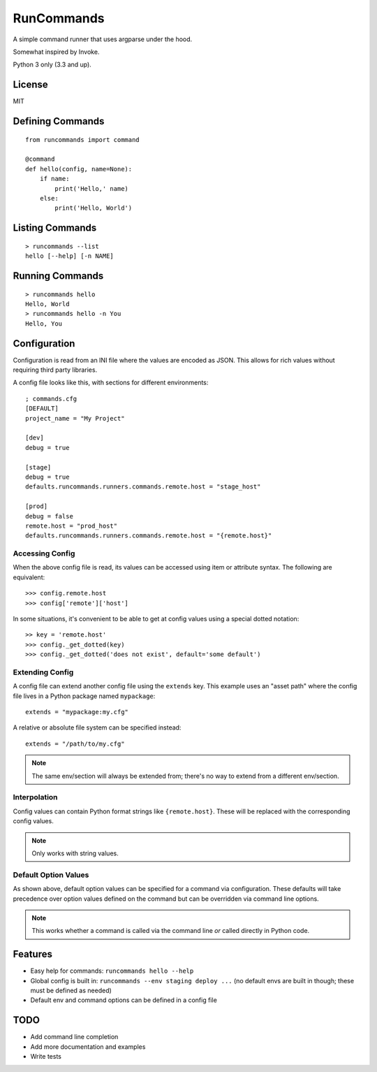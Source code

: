 RunCommands
+++++++++++

A simple command runner that uses argparse under the hood.

Somewhat inspired by Invoke.

Python 3 only (3.3 and up).

License
=======

MIT

Defining Commands
=================

::

    from runcommands import command

    @command
    def hello(config, name=None):
        if name:
            print('Hello,' name)
        else:
            print('Hello, World')

Listing Commands
================

::

    > runcommands --list
    hello [--help] [-n NAME]

Running Commands
================

::

    > runcommands hello
    Hello, World
    > runcommands hello -n You
    Hello, You

Configuration
=============

Configuration is read from an INI file where the values are encoded as JSON.
This allows for rich values without requiring third party libraries.

A config file looks like this, with sections for different environments::

    ; commands.cfg
    [DEFAULT]
    project_name = "My Project"

    [dev]
    debug = true

    [stage]
    debug = true
    defaults.runcommands.runners.commands.remote.host = "stage_host"

    [prod]
    debug = false
    remote.host = "prod_host"
    defaults.runcommands.runners.commands.remote.host = "{remote.host}"

Accessing Config
----------------

When the above config file is read, its values can be accessed using item or
attribute syntax. The following are equivalent::

    >>> config.remote.host
    >>> config['remote']['host']

In some situations, it's convenient to be able to get at config values using
a special dotted notation::

    >> key = 'remote.host'
    >>> config._get_dotted(key)
    >>> config._get_dotted('does not exist', default='some default')

Extending Config
----------------

A config file can extend another config file using the ``extends`` key. This
example uses an "asset path" where the config file lives in a Python package
named ``mypackage``::

    extends = "mypackage:my.cfg"

A relative or absolute file system can be specified instead::

    extends = "/path/to/my.cfg"

.. note:: The same env/section will always be extended from; there's no way to
          extend from a different env/section.

Interpolation
-------------

Config values can contain Python format strings like ``{remote.host}``. These
will be replaced with the corresponding config values.

.. note:: Only works with string values.

Default Option Values
---------------------

As shown above, default option values can be specified for a command via
configuration. These defaults will take precedence over option values defined
on the command but can be overridden via command line options.

.. note:: This works whether a command is called via the command line *or*
          called directly in Python code.

Features
========

* Easy help for commands: ``runcommands hello --help``
* Global config is built in: ``runcommands --env staging deploy ...``
  (no default envs are built in though; these must be defined as needed)
* Default env and command options can be defined in a config file

TODO
====

* Add command line completion
* Add more documentation and examples
* Write tests
